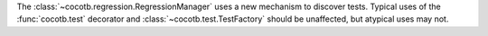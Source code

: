 The :class:`~cocotb.regression.RegressionManager` uses a new mechanism to discover tests. Typical uses of the :func:`cocotb.test` decorator and :class:`~cocotb.test.TestFactory` should be unaffected, but atypical uses may not.
